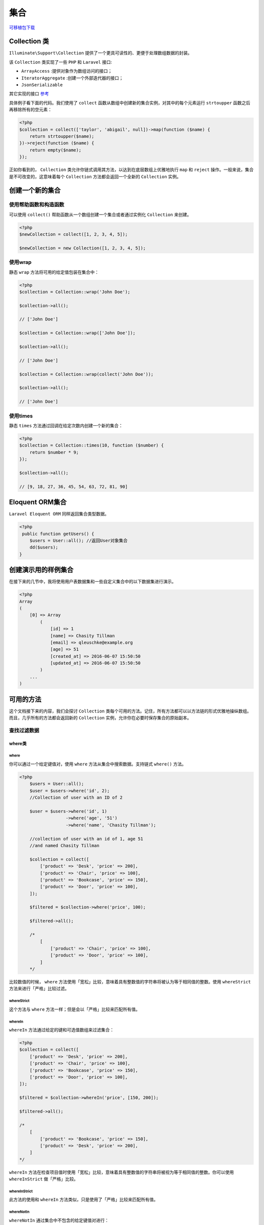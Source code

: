 ****
集合
****

`可移植包下载 <https://github.com/tightenco/collect>`_ 

Collection 类
=============
``Illuminate\Support\Collection`` 提供了一个更具可读性的、更便于处理数组数据的封装。

该 ``Collection`` 类实现了一些 ``PHP`` 和 ``Laravel`` 接口:

- ``ArrayAccess`` :提供对象作为数组访问的接口；
- ``IteratorAggregate`` :创建一个外部迭代器的接口；
- ``JsonSerializable``

其它实现的接口 `参考 <https://laravel.com/api/5.2/Illuminate/Support/Collection.html>`_ 

具体例子看下面的代码。我们使用了 ``collect`` 函数从数组中创建新的集合实例，对其中的每个元素运行 ``strtoupper`` 函数之后再移除所有的空元素：

.. code-block:: php

    <?php
    $collection = collect(['taylor', 'abigail', null])->map(function ($name) {
        return strtoupper($name);
    })->reject(function ($name) {
        return empty($name);
    });

正如你看到的， ``Collection`` 类允许你链式调用其方法，以达到在底层数组上优雅地执行 ``map`` 和 ``reject`` 操作。一般来说，集合是不可改变的，这意味着每个 ``Collection`` 方法都会返回一个全新的 ``Collection`` 实例。

创建一个新的集合
================
使用帮助函数和构造函数
----------------------
可以使用 ``collect()`` 帮助函数从一个数组创建一个集合或者通过实例化 ``Collection`` 来创建。

.. code-block:: php

    <?php
    $newCollection = collect([1, 2, 3, 4, 5]);

    $newCollection = new Collection([1, 2, 3, 4, 5]);

使用wrap
--------
静态 ``wrap`` 方法将可用的给定值包装在集合中：

.. code-block:: php

    <?php
    $collection = Collection::wrap('John Doe');

    $collection->all();

    // ['John Doe']

    $collection = Collection::wrap(['John Doe']);

    $collection->all();

    // ['John Doe']

    $collection = Collection::wrap(collect('John Doe'));

    $collection->all();

    // ['John Doe']

使用times
---------
静态 ``times`` 方法通过回调在给定次数内创建一个新的集合：

.. code-block:: php

    <?php
    $collection = Collection::times(10, function ($number) {
        return $number * 9;
    });

    $collection->all();

    // [9, 18, 27, 36, 45, 54, 63, 72, 81, 90]

Eloquent ORM集合
================
``Laravel Eloquent ORM`` 同样返回集合类型数据。

.. code-block:: php

    <?php
     public function getUsers() {
        $users = User::all(); //返回User对象集合
        dd($users);
    }

创建演示用的样例集合
====================
在接下来的几节中，我将使用用户表数据集和一些自定义集合中的以下数据集进行演示。

.. code-block:: php

    <?php
    Array
    (
        [0] => Array
            (
                [id] => 1
                [name] => Chasity Tillman
                [email] => qleuschke@example.org
                [age] => 51
                [created_at] => 2016-06-07 15:50:50
                [updated_at] => 2016-06-07 15:50:50
            )
        ...
    )

可用的方法
==========
这个文档接下来的内容，我们会探讨 ``Collection`` 类每个可用的方法。记住，所有方法都可以以方法链的形式优雅地操纵数组。而且，几乎所有的方法都会返回新的 ``Collection`` 实例，允许你在必要时保存集合的原始副本。

查找过滤数据
------------
where类
^^^^^^^
where
"""""
你可以通过一个给定键值对，使用 ``where`` 方法从集合中搜索数据。支持链式 ``where()`` 方法。

.. code-block:: php

    <?php
        $users = User::all();
        $user = $users->where('id', 2);
        //Collection of user with an ID of 2

        $user = $users->where('id', 1)
                      ->where('age', '51')
                      ->where('name', 'Chasity Tillman');

        //collection of user with an id of 1, age 51
        //and named Chasity Tillman

        $collection = collect([
            ['product' => 'Desk', 'price' => 200],
            ['product' => 'Chair', 'price' => 100],
            ['product' => 'Bookcase', 'price' => 150],
            ['product' => 'Door', 'price' => 100],
        ]);

        $filtered = $collection->where('price', 100);

        $filtered->all();

        /*
            [
                ['product' => 'Chair', 'price' => 100],
                ['product' => 'Door', 'price' => 100],
            ]
        */

比较数值的时候， ``where`` 方法使用「宽松」比较，意味着具有整数值的字符串将被认为等于相同值的整数。使用 ``whereStrict`` 方法来进行「严格」比较过滤。

whereStrict
"""""""""""
这个方法与 ``where`` 方法一样；但是会以「严格」比较来匹配所有值。

whereIn
"""""""
``whereIn`` 方法通过给定的键和可选值数组来过滤集合：

.. code-block:: php

    <?php
    $collection = collect([
        ['product' => 'Desk', 'price' => 200],
        ['product' => 'Chair', 'price' => 100],
        ['product' => 'Bookcase', 'price' => 150],
        ['product' => 'Door', 'price' => 100],
    ]);

    $filtered = $collection->whereIn('price', [150, 200]);

    $filtered->all();

    /*
        [
            ['product' => 'Bookcase', 'price' => 150],
            ['product' => 'Desk', 'price' => 200],
        ]
    */

``whereIn`` 方法在检查项目值时使用「宽松」比较，意味着具有整数值的字符串将被视为等于相同值的整数。你可以使用 ``whereInStrict`` 做「严格」比较。

whereInStrict
"""""""""""""
此方法的使用和 ``whereIn`` 方法类似，只是使用了「严格」比较来匹配所有值。

whereNotIn
""""""""""
``whereNotIn`` 通过集合中不包含的给定键值对进行：

.. code-block:: php

    <?php
    $collection = collect([
        ['product' => 'Desk', 'price' => 200],
        ['product' => 'Chair', 'price' => 100],
        ['product' => 'Bookcase', 'price' => 150],
        ['product' => 'Door', 'price' => 100],
    ]);

    $filtered = $collection->whereNotIn('price', [150, 200]);

    $filtered->all();

    /*
        [
            ['product' => 'Chair', 'price' => 100],
            ['product' => 'Door', 'price' => 100],
        ]
    */

``whereNotIn`` 方法在检查项目值时使用「宽松」比较，意味着具有整数值的字符串将被视为等于相同值的整数。你可以使用 ``whereNotInStrict`` 做比较 严格 的匹配。

whereNotInStrict
""""""""""""""""
此方法的使用和 ``whereNotIn`` 方法类似，只是使用了「严格」比较来匹配所有值。

first
"""""
``first`` 方法返回集合中通过给定真实测试的第一个元素：

.. code-block:: php

    <?php
    collect([1, 2, 3, 4])->first(function ($value, $key) {
        return $value > 2;
    });

    // 3

你也可以不传入参数使用 ``first`` 方法以获取集合中第一个元素。如果集合是空的，则会返回 ``null`` ：

.. code-block:: php

    <?php
    collect([1, 2, 3, 4])->first();

    // 1

firstWhere
""""""""""


search
^^^^^^^
``search`` 方法搜索给定的值并返回它的键。如果找不到，则返回 ``false`` ：

.. code-block:: php

    <?php
    $collection = collect([2, 4, 6, 8]);

    $collection->search(4);

    // 1

搜索使用「宽松」比较完成，这意味着具有整数值的字符串会被认为等于相同值的整数。要使用「严格」比较，就传入 true 作为该方法的第二个参数：

.. code-block:: php

    <?php
    $collection->search('4', true);

    // false

另外，你可以通过回调来搜索第一个通过真实测试的项目：

.. code-block:: php

    <?php
    $collection->search(function ($item, $key) {
        return $item > 5;
    });

    // 2

filter
^^^^^^
使用 ``filter()`` 方法来过滤集合。需要传入一个回调函数来过滤。

.. code-block:: php

        $users = User::all();
        $youngsters = $users->filter(function ($value, $key) {
            return $value->age < 35;
        });

        $youngsters->all(); // 返回数组
        //list of all users that are below the age of 35

回调函数接受键和值作为参数。

如果没有提供回调函数，集合中所有返回 ``false`` 的元素都会被移除：

.. code-block:: php

    <?php
    $collection = collect([1, 2, 3, null, false, '', 0, []]);

    $collection->filter()->all();

    // [1, 2, 3]

与 ``filter`` 相反的方法，可以查看 `reject`_ 。

reject
^^^^^^
``reject`` 方法使用指定的回调过滤集合。如果回调返回 ``true`` ，就会把对应的项目从集合中移除：

.. code-block:: php

    <?php
    $collection = collect([1, 2, 3, 4]);

    $filtered = $collection->reject(function ($value, $key) {
        return $value > 2;
    });

    $filtered->all();

    // [1, 2]

与 ``reject`` 相反的方法，查看 `filter`_ 。

last
^^^^^
``last`` 方法返回集合中通过给定测试的最后一个元素：

.. code-block:: php

    <?php
    collect([1, 2, 3, 4])->last(function ($value, $key) {
        return $value < 3;
    });

    // 2

你也可以不传入参数调用 ``last`` 方法来获取集合中最后一个元素。如果集合是空的，返回 ``null`` ：

.. code-block:: php

    <?php
    collect([1, 2, 3, 4])->last();

    // 4

判断类
------

contains
^^^^^^^^
``contains`` 方法判断集合是否包含给定的项目：

.. code-block:: php

    <?php
    $collection = collect(['name' => 'Desk', 'price' => 100]);

    $collection->contains('Desk');

    // true

    $collection->contains('New York');

    // false

你也可以用 ``contains`` 方法匹配一对键/值，即判断给定的配对是否存在于集合中：

.. code-block:: php

    <?php
    $collection = collect([
        ['product' => 'Desk', 'price' => 200],
        ['product' => 'Chair', 'price' => 100],
    ]);

    $collection->contains('product', 'Bookcase');

    // false

最后，你也可以传递一个回调到 ``contains`` 方法来执行自己的测试：

.. code-block:: php

    <?php
    $collection = collect([1, 2, 3, 4, 5]);

    $collection->contains(function ($value, $key) {
        return $value > 5;
    });

    // false

``contains`` 方法在检查项目值时使用「宽松」比较，意味着具有整数值的字符串将被视为等于相同值的整数。 相反 ``containsStrict`` 方法则是使用「严格」比较进行过滤。


containsStrict
""""""""""""""
此方法和 ``contains`` 方法类似，但是它却是使用了「严格」比较来比较所有值。

has
^^^^
``has`` 方法判断集合中是否存在给定的键：

.. code-block:: php

    <?php
    $collection = collect(['account_id' => 1, 'product' => 'Desk']);

    $collection->has('product');

    // true

every
^^^^^
``every`` 方法可用于验证集合中每一个元素都通过给定的测试：

.. code-block:: php

    <?php
    collect([1, 2, 3, 4])->every(function ($value, $key) {
        return $value > 2;
    });

    // false

isEmpty
^^^^^^^
如果集合是空的， ``isEmpty`` 方法返回 ``true`` ，否则返回 ``false`` ：

.. code-block:: php

    <?php
    collect([])->isEmpty();

    // true

isNotEmpty
^^^^^^^^^^
如果集合不是空的， ``isNotEmpty`` 方法会返回 ``true`` ：否则返回 ``false`` ：

.. code-block:: php

    <?php
    collect([])->isNotEmpty();

    // false

排序类
------

sort
^^^^^
``sort`` 方法对集合进行排序。排序后的集合保留着原数组的键，所以在这个例子中我们使用 ``values`` 方法来把键重置为连续编号的索引。

.. code-block:: php

    <?php
    $collection = collect([5, 3, 1, 2, 4]);

    $sorted = $collection->sort();

    $sorted->values()->all();

    // [1, 2, 3, 4, 5]

如果你有更高级的排序需求，你可以传入回调来用你自己的算法进行排序。请参阅 ``PHP`` 文档的 ``usort`` ，这是集合的 ``sort`` 方法在底层所调用的。

.. note:: 如果要对嵌套数组或对象的集合进行排序，参考 ``sortBy`` 和 ``sortByDesc`` 方法。

sortBy
^^^^^^
``sortBy`` 方法以给定的键对集合进行排序。排序后的集合保留了原数组键，所以在这个例子中，我们使用 ``values`` 方法将键重置为连续编号的索引：

.. code-block:: php

    <?php
    $collection = collect([
        ['name' => 'Desk', 'price' => 200],
        ['name' => 'Chair', 'price' => 100],
        ['name' => 'Bookcase', 'price' => 150],
    ]);

    $sorted = $collection->sortBy('price');

    $sorted->values()->all();

    /*
        [
            ['name' => 'Chair', 'price' => 100],
            ['name' => 'Bookcase', 'price' => 150],
            ['name' => 'Desk', 'price' => 200],
        ]
    */

你还可以传入自己的回调以决定如何对集合的值进行排序：

.. code-block:: php

    <?php
    $collection = collect([
        ['name' => 'Desk', 'colors' => ['Black', 'Mahogany']],
        ['name' => 'Chair', 'colors' => ['Black']],
        ['name' => 'Bookcase', 'colors' => ['Red', 'Beige', 'Brown']],
    ]);

    $sorted = $collection->sortBy(function ($product, $key) {
        return count($product['colors']);
    });

    $sorted->values()->all();

    /*
        [
            ['name' => 'Chair', 'colors' => ['Black']],
            ['name' => 'Desk', 'colors' => ['Black', 'Mahogany']],
            ['name' => 'Bookcase', 'colors' => ['Red', 'Beige', 'Brown']],
        ]
    */

sortByDesc
^^^^^^^^^^^
这个方法与 ``sortBy`` 方法一样，但是会以相反的顺序来对集合进行排序。

排序方法接受一个键或者回调函数作为参数来排序集合。

.. code-block:: php

    <?php
        $users  = User::all();

        $youngestToOldest = $users->sortBy('age');
        $youngestToOldest->all();
        //list of all users from youngest to oldest

        $movies = collect([
            [
                'name' => 'Back To The Future',
                'releases' => [1985, 1989, 1990]
            ],
            [
                'name' => 'Fast and Furious',
                'releases' => [2001, 2003, 2006, 2009, 2011, 2013, 2015, 2017]
            ],
            [
                'name' => 'Speed',
                'releases' => [1994]
            ]
        ]);

        $mostReleases = $movies->sortByDesc(function ($movie, $key) {
            return count($movie['releases']);
        });

        $mostReleases->toArray();
        //list of movies in descending order of most releases.

        dd($mostReleases->values()->toArray());
        /*
            list of movies in descending order of most releases
            but with the key values reset
        */

排序方法为每个值维护键。 虽然这可能对您的应用程序很重要，但可以通过链式 ``values()`` 方法将它们重置为默认的基于零的增量值。

和往常一样，我还引入了一个新的集合方法 ``toArray()`` ，它将集合简单地转换为数组。

reverse
^^^^^^^
``reverse`` 方法倒转集合中项目的顺序：

.. code-block:: php

    <?php
    $collection = collect([1, 2, 3, 4, 5]);

    $reversed = $collection->reverse();

    $reversed->all();

    // [5, 4, 3, 2, 1]

重组类
------
拆分集合
^^^^^^^^
chunk
"""""
``chunk`` 方法将集合拆成多个指定大小的小集合：

.. code-block:: php

    <?php
    $collection = collect([1, 2, 3, 4, 5, 6, 7]);

    $chunks = $collection->chunk(4);

    $chunks->toArray();

    // [[1, 2, 3, 4], [5, 6, 7]]

partition
""""""""""
``partition`` 方法可以和 ``PHP`` 中的 ``list`` 方法结合使用，来分开满足指定条件的元素以及那些不满足指定条件的元素：

.. code-block:: php

    <?php
    $collection = collect([1, 2, 3, 4, 5, 6]);

    list($underThree, $aboveThree) = $collection->partition(function ($i) {
        return $i < 3;
    });

groupBy
"""""""
分组集合有助于组织数据。 ``groupBy`` 方法采用键或回调函数，并根据键值或返回的回调值返回分组集合。

.. code-block:: php

    <?php
        $movies = collect([
            ['name' => 'Back To the Future', 'genre' => 'scifi', 'rating' => 8],
            ['name' => 'The Matrix',  'genre' => 'fantasy', 'rating' => 9],
            ['name' => 'The Croods',  'genre' => 'animation', 'rating' => 8],
            ['name' => 'Zootopia',  'genre' => 'animation', 'rating' => 4],
            ['name' => 'The Jungle Book',  'genre' => 'fantasy', 'rating' => 5],
        ]);

        $genre = $movies->groupBy('genre');
        /*
        [
             "scifi" => [
               ["name" => "Back To the Future", "genre" => "scifi", "rating" => 8,],
             ],
             "fantasy" => [
               ["name" => "The Matrix", "genre" => "fantasy", "rating" => 9,],
               ["name" => "The Jungle Book", "genre" => "fantasy", "rating" => 5, ],
             ],
             "animation" => [
               ["name" => "The Croods", "genre" => "animation", "rating" => 8,],
               ["name" => "Zootopia", "genre" => "animation", "rating" => 4, ],
             ],
        ]
        */

        $rating = $movies->groupBy(function ($movie, $key) {
            return $movie['rating'];
        });

        /*
        [
           8 => [
             ["name" => "Back To the Future", "genre" => "scifi", "rating" => 8,],
             ["name" => "The Croods", "genre" => "animation", "rating" => 8,],
           ],
           9 => [
             ["name" => "The Matrix", "genre" => "fantasy", "rating" => 9,],
           ],
           4 => [
             ["name" => "Zootopia","genre" => "animation", "rating" => 4,],
           ],
           5 => [
             ["name" => "The Jungle Book","genre" => "fantasy","rating" => 5,],
           ],
        ]
       */

迭代集合
^^^^^^^^
each
""""
``each`` 方法将迭代集合中的内容并将其传递到回调函数中：

.. code-block:: php

    <?php
    $collection = $collection->each(function ($item, $key) {
        //
    });

如果你想要中断对内容的迭代，那就从回调中返回 ``false`` ：

.. code-block:: php

    <?php
    $collection = $collection->each(function ($item, $key) {
        if (/* some condition */) {
            return false;
        }
    });

eachSpread
""""""""""
``eachSpread`` 方法迭代集合的项目，将每个嵌套项目值传递给给定的回调：

.. code-block:: php

    <?php
    $collection = collect([['John Doe', 35], ['Jane Doe', 33]]);

    $collection->eachSpread(function ($name, $age) {
        //
    });

您可以通过从回调中返回 ``false`` 来停止迭代项目：

.. code-block:: php

    <?php
    $collection->eachSpread(function ($name, $age) {
        return false;
    });

transform
""""""""""
``transform`` 方法迭代集合并对集合内的每个项目调用给定的回调。而集合的内容也会被回调返回的值取代：

**该方法会修改集合本身的值。**

.. code-block:: php

    <?php
    $collection = collect([1, 2, 3, 4, 5]);
    // 回调函数传入项目和对应的键
    $collection->transform(function ($item, $key) {
        return $item * 2;
    });

    $collection->all();

    // [2, 4, 6, 8, 10]

.. note:: 与大多数集合的方法不同， ``transform`` 会修改集合本身。如果你想创建新的集合，就改用 ``map`` 方法。

map类
"""""
map
+++
``map`` 方法遍历集合并将每一个值传入给定的回调。该回调可以任意修改项目并返回，从而形成新的被修改过项目的集合：

.. code-block:: php

    <?php
    $collection = collect([1, 2, 3, 4, 5]);

    $multiplied = $collection->map(function ($item, $key) {
        return $item * 2;
    });

    $multiplied->all();

    // [2, 4, 6, 8, 10]

.. note:: 像其它的集合方法一样， ``map`` 方法会返回一个新的集合实例；它不会修改它所调用的集合。如果你想改变原集合，请使用 ``transform`` 方法。

mapSpread
+++++++++
``mapSpread`` 方法可以迭代集合的项目(就是说，里面的项目是集合)，将每个嵌套项目值传递给给定的回调函数。 该回调可以自由修改该项目并将其返回，从而形成一个新的修改项目集合：

.. code-block:: php

    <?php
    $chunks = $collection->chunk(2);
    // 回调函数的参数是当前块内的元素以及当前块索引值
    $sequence = $chunks->mapSpread(function ($odd, $even) {
        $parms = func_get_args(); // 参数数组
        $numargs  =  func_num_args (); // 参数个数
        $key = func_get_arg($numargs-1); // 获取当前块的索引值
        $chunk = array_slice($parms, 0, $numargs-1);
        echo 'chunk:'.implode(",", $chunk).'，index:'.$key.PHP_EOL;
        return $odd + $even;
    });

    $sequence->all(); // // [1, 5, 9, 13, 17]

mapToDictionary
+++++++++++++++
``mapToDictionary`` 方法通过给定的回调对集合的项目进行分组。 该回调应该返回一个包含单个键/值对的关联数组，从而形成一个新的集合。这个和 ``mapToGroups`` 区别是，该函数返回的集合内部项是数组对象，而不是集合对象。如果需要集合对象请使用 ``mapToGroups`` 函数。

.. code-block:: php

    <?php
    $collection = collect([
        [
            'name' => 'John Doe',
            'department' => 'Sales',
        ],
        [
            'name' => 'Jane Doe',
            'department' => 'Sales',
        ],
        [
            'name' => 'Johnny Doe',
            'department' => 'Marketing',
        ]
    ]);
    // 回调函数传入集合项，和当前集合项的索引
    $grouped = $collection->mapToDictionary(function ($item, $key) {
        return [$item['department'] => $item['name']];
    });

    $grouped->toArray(); // 转换为数组

    /*
        [
            'Sales' => ['John Doe', 'Jane Doe'],
            'Marketing' => ['Johhny Doe'],
        ]
    */

    $item = $grouped->get('Sales') // ['John Doe', 'Jane Doe']

    $item->all(); // 因为这里get()方法返回的对象是数组，不是集合对象，所以不能调用all()方法

mapToGroups
+++++++++++
``mapToGroups`` 方法通过给定的回调对集合的项目进行分组。 该回调应该返回一个包含单个键/值对的关联数组，从而形成一个新的集合：

.. code-block:: php

    <?php
    $collection = collect([
        [
            'name' => 'John Doe',
            'department' => 'Sales',
        ],
        [
            'name' => 'Jane Doe',
            'department' => 'Sales',
        ],
        [
            'name' => 'Johnny Doe',
            'department' => 'Marketing',
        ]
    ]);
    // 回调函数传入集合项，和当前集合项的索引
    $grouped = $collection->mapToGroups(function ($item, $key) {
        return [$item['department'] => $item['name']];
    });

    $grouped->toArray(); // 转换为数组

    /*
        [
            'Sales' => ['John Doe', 'Jane Doe'],
            'Marketing' => ['Johhny Doe'],
        ]
    */

    $grouped->get('Sales')->all(); // 获取指定键的值，并转换集合为数组

    // ['John Doe', 'Jane Doe']

mapWithKeys
+++++++++++
``mapWithKeys`` 方法遍历集合并将每个值传入给定的回调。回调应该返回包含一个键值对的关联数组：

.. code-block:: php

    <?php
    $collection = collect([
        [
            'name' => 'John',
            'department' => 'Sales',
            'email' => 'john@example.com'
        ],
        [
            'name' => 'Jane',
            'department' => 'Marketing',
            'email' => 'jane@example.com'
        ]
    ]);

    // 回调函数接受项目值和项目索引，返回键值对
    $keyed = $collection->mapWithKeys(function ($item, $key) {
        return [$item['email'] => $item['name']];
    });

    $keyed->all();

    /*
        [
            'john@example.com' => 'John',
            'jane@example.com' => 'Jane',
        ]
    */

flatMap
+++++++
``flatMap`` 方法遍历集合并将其中的每个值传递到给定的回调。可以通过回调修改每个值的内容再返回出来，从而形成一个新的被修改过内容的集合。然后你就可以用 ``all()`` 打印修改后的数组：

.. code-block:: php

    <?php
    $collection = collect([
        ['name' => 'Sally'],
        ['school' => 'Arkansas'],
        ['age' => 28]
    ]);

    // 回调函数传入对应的项的值和键
    $flattened = $collection->flatMap(function ($values) {
        return array_map('strtoupper', $values); // 对values中的值进行大写操作
    });

    $flattened->all();

    // ['name' => 'SALLY', 'school' => 'ARKANSAS', 'age' => '28'];

flip
++++
``flip`` 方法将集合中的键和对应的数值进行互换：

.. code-block:: php

    <?php
    $collection = collect(['name' => 'taylor', 'framework' => 'laravel']);

    $flipped = $collection->flip();

    $flipped->all();

    // ['taylor' => 'name', 'laravel' => 'framework']

mapInto
+++++++
``mapInto()`` 方法可以迭代集合，通过将值传递给构造函数来创建给定类的新实例：

.. code-block:: php

    <?php
    class Currency
    {
        /**
         * Create a new currency instance.
         *
         * @param  string  $code
         * @return void
         */
        function __construct(string $code)
        {
            $this->code = $code;
        }
    }

    $collection = collect(['USD', 'EUR', 'GBP']);

    $currencies = $collection->mapInto(Currency::class);

    $currencies->all();

    // [Currency('USD'), Currency('EUR'), Currency('GBP')]

reduce
""""""
``reduce`` 方法将每次迭代的结果传递给下一次迭代直到集合减少为单个值：

.. code-block:: php

    <?php
    $collection = collect([1, 2, 3]);

    // 回调函数第一个参数为上一次计算结果，第一次该值为初始化值，第二个参数为当前迭代项
    $total = $collection->reduce(function ($carry, $item) {
        $parms = func_get_args(); // 参数数组
        return $carry + $item;
    }, 10); // 可以传入初始化值

    // 16

pipe
""""
``pipe`` 方法将集合传给给定的回调(作为回调的参数)并返回结果：

.. code-block:: php

    <?php
    $collection = collect([1, 2, 3]);

    $piped = $collection->pipe(function ($collection) {
        return $collection->sum();
    });

    // 6

flatten
"""""""
``flatten`` 方法将多维集合转为一维的:

.. code-block:: php

    <?php
    $collection = collect(['name' => 'taylor', 'languages' => ['php', 'javascript']]);

    $flattened = $collection->flatten();

    $flattened->all();

    // ['taylor', 'php', 'javascript'];

你还可以选择性地传入「深度」参数：

.. code-block:: php

    <?php
    $collection = collect([
        'Apple' => [
            ['name' => 'iPhone 6S', 'brand' => 'Apple'],
        ],
        'Samsung' => [
            ['name' => 'Galaxy S7', 'brand' => 'Samsung']
        ],
    ]);

    $products = $collection->flatten(1);

    $products->values()->all();

    /*
        [
            ['name' => 'iPhone 6S', 'brand' => 'Apple'],
            ['name' => 'Galaxy S7', 'brand' => 'Samsung'],
        ]
    */

在这个例子里，调用 ``flatten`` 方法时不传入深度参数的话也会将嵌套数组转成一维的，然后返回 ``['iPhone 6S', 'Apple', 'Galaxy S7', 'Samsung']`` 。传入深度参数能让你限制设置返回数组的层数。

合并集合
^^^^^^^

collapse
""""""""
``collapse`` 方法将多个数组的集合合并成一个数组的集合：

.. code-block:: php

    <?php
    $collection = collect([[1, 2, 3], [4, 5, 6], [7, 8, 9]]);

    $collapsed = $collection->collapse();

    $collapsed->all();

    // [1, 2, 3, 4, 5, 6, 7, 8, 9]

combine
"""""""
``combine`` 方法可以将一个集合的值作为「键」，再将另一个数组或者集合的值作为「值」合并成一个集合：

.. code-block:: php

    <?php
    $collection = collect(['name', 'age']);

    $combined = $collection->combine(['George', 29]);

    $combined->all();

    // ['name' => 'George', 'age' => 29]

concat
""""""
``concat`` 方法将给定的 ``array`` 或集合值附加到集合的末尾：

.. code-block:: php

    <?php
    $collection = collect(['John Doe']);

    $concatenated = $collection->concat(['Jane Doe'])->concat(['name' => 'Johnny Doe']);

    $concatenated->all();

    // ['John Doe', 'Jane Doe', 'Johnny Doe']

merge
"""""
``merge`` 方法将给定数组或集合合并到原集合。如果给定项目中的字符串键与原集合中的字符串键匹配，给定的项目的值将会覆盖原集合中的值：

.. code-block:: php

    <?php
    $collection = collect(['product_id' => 1, 'price' => 100]);

    $merged = $collection->merge(['price' => 200, 'discount' => false]);

    $merged->all();

    // ['product_id' => 1, 'price' => 200, 'discount' => false]

如果给定的项目的键是数字，这些值将被追加到集合的末尾：

.. code-block:: php

    <?php
    $collection = collect(['Desk', 'Chair']);

    $merged = $collection->merge(['Bookcase', 'Door']);

    $merged->all();

    // ['Desk', 'Chair', 'Bookcase', 'Door']

zip
"""
``zip`` 方法将给定数组的值与相应索引处的原集合的值合并在一起：

.. code-block:: php

    <?php
    $collection = collect(['Chair', 'Desk']);

    $zipped = $collection->zip([100, 200]);

    $zipped->all();

    // [['Chair', 100], ['Desk', 200]]

单集合操作
^^^^^^^^^^
when
""""
``when`` 方法当传入的第一个参数为 ``true`` 的时候，将执行给定的回调：

.. code-block:: php

    <?php
    $collection = collect([1, 2, 3]);

    $collection->when(true, function ($collection) {
        return $collection->push(4);
    });

    $collection->when(false, function ($collection) {
        return $collection->push(5);
    });

    $collection->all();

    // [1, 2, 3, 4]

和 ``when`` 方法相反，参考 ``unless`` 方法。

unless
""""""
``unless`` 方法当传入的第一个参数不为 ``true`` 的时候，将执行给定的回调：

.. code-block:: php

    <?php
    $collection = collect([1, 2, 3]);

    $collection->unless(true, function ($collection) {
        return $collection->push(4);
    });

    $collection->unless(false, function ($collection) {
        return $collection->push(5);
    });

    $collection->all();

    // [1, 2, 3, 5]

和 ``unless`` 方法相反，参考 ``when`` 方法。

forget
""""""
``forget`` 方法通过给定的键来移除掉集合中对应的内容：

.. code-block:: php

    <?php
    $collection = collect(['name' => 'taylor', 'framework' => 'laravel']);

    $collection->forget('name');

    $collection->all();

    // ['framework' => 'laravel']

.. note:: 与大多数集合的方法不同， ``forget`` 不会返回修改过后的新集合；它会直接修改原来的集合。

put
"""
``put`` 方法在集合内设置给定的键值对：

.. code-block:: php

    <?php
    $collection = collect(['product_id' => 1, 'name' => 'Desk']);

    $collection->put('price', 100);

    $collection->all();

    // ['product_id' => 1, 'name' => 'Desk', 'price' => 100]

implode
""""""""
``implode`` 方法合并集合中的项目。其参数取决于集合中项目的类型。如果集合包含数组或对象，你应该传入你希望连接的属性的键，以及你希望放在值之间用来「拼接」的字符串：

.. code-block:: php

    <?php
    $collection = collect([
        ['account_id' => 1, 'product' => 'Desk'],
        ['account_id' => 2, 'product' => 'Chair'],
    ]);

    $collection->implode('product', ', ');

    // Desk, Chair

如果集合包含简单的字符串或数值，只需要传入「拼接」用的字符串作为该方法的唯一参数即可：

.. code-block:: php

    <?php
    collect([1, 2, 3, 4, 5])->implode('-');

    // '1-2-3-4-5'

pad
""""
``pad`` 方法将使用给定的值填充数组，直到数组达到指定的大小。 此方法的行为与 ``array_pad`` PHP 函数功能类似。

要填充到左侧，您应指定负号。如果给定大小的绝对值小于或等于数组的长度，则不会发生填充：

.. code-block:: php

    <?php
    $collection = collect(['A', 'B', 'C']);

    $filtered = $collection->pad(5, 0);

    $filtered->all();

    // ['A', 'B', 'C', 0, 0]

    $filtered = $collection->pad(-5, 0);

    $filtered->all();

    // [0, 0, 'A', 'B', 'C']

队列操作
^^^^^^^^

pop
"""
``pop`` 方法移除并返回集合中的最后一个项目：

.. code-block:: php

    <?php
    $collection = collect([1, 2, 3, 4, 5]);

    $collection->pop();

    // 5

    $collection->all();

    // [1, 2, 3, 4]

shift
"""""
``shift`` 方法移除并返回集合的第一个项目：

.. code-block:: php

    <?php
    $collection = collect([1, 2, 3, 4, 5]);

    $collection->shift();

    // 1

    $collection->all();

    // [2, 3, 4, 5]

pull
""""
``pull`` 方法把给定键对应的值从集合中移除并返回：

.. code-block:: php

    <?php
    $collection = collect(['product_id' => 'prod-100', 'name' => 'Desk']);

    $collection->pull('name');

    // 'Desk'

    $collection->all();

    // ['product_id' => 'prod-100']

prepend
""""""""
``prepend`` 方法将给定的值添加到集合的开头：

.. code-block:: php

    <?php
    $collection = collect([1, 2, 3, 4, 5]);

    $collection->prepend(0);

    $collection->all();

    // [0, 1, 2, 3, 4, 5]

你也可以传递第二个参数来设置新增加项的键：

.. code-block:: php

    <?php
    $collection = collect(['one' => 1, 'two' => 2]);

    $collection->prepend(0, 'zero');

    $collection->all();

    // ['zero' => 0, 'one' => 1, 'two' => 2]

push
""""
``push`` 方法把给定值添加到集合的末尾：

.. code-block:: php

    <?php
    $collection = collect([1, 2, 3, 4]);

    $collection->push(5);

    $collection->all();

    // [1, 2, 3, 4, 5]

concat
"""""""
``concat`` 方法将给定的 ``array`` 或集合值附加到集合的末尾：

.. code-block:: php

    <?php
    $collection = collect(['John Doe']);

    $concatenated = $collection->concat(['Jane Doe'])->concat(['name' => 'Johnny Doe']);

    $concatenated->all();

    // ['John Doe', 'Jane Doe', 'Johnny Doe']

Set操作
^^^^^^^
集合类还提供了帮助我们处理数据集的方法。 这意味着我们可以比较两个数据集并基于此执行操作。

union(并集)
""""""""""""
``union()`` 方法用于把数组中的值添加到集合中。 如果集合中已存在一个值，则数组中的值将被忽略。

.. code-block:: php

    <?php
        $coolPeople = collect([
            1 => 'John', 2 => 'James', 3 => 'Jack'
        ]);

        $allCoolPeople = $coolPeople->union([
            4 => 'Sarah', 1 => 'Susan', 5 =>'Seyi'
        ]);
        $allCoolPeople->all();
        /*
        [
            1 => "John", 2 => "James", 3 => "Jack", 4 => "Sarah", 5 => "Seyi",
       ]
       */

intersect(交集)
""""""""""""""""
``intersect()`` 方法删除集合中不在传入数组或集合中的元素。

.. code-block:: php

    <?php
        $coolPeople = collect([
            1 => 'John', 2 => 'James', 3 => 'Jack'
        ]);

        $veryCoolPeople = $coolPeople->intersect(['Sarah', 'John', 'James']);
        $veryCoolPeople->toArray();
        //[1 => "John" 2 => "James"]

您会注意到， ``intersect`` 方法保留返回值的键。

intersectByKeys
+++++++++++++++
``intersectByKeys`` 方法删除原集合中不存在于给定「数组」或集合中的任何键：

.. code-block:: php

    <?php
    $collection = collect([
        'serial' => 'UX301', 'type' => 'screen', 'year' => 2009
    ]);

    $intersect = $collection->intersectByKeys([
        'reference' => 'UX404', 'type' => 'tab', 'year' => 2011
    ]);

    $intersect->all();

    // ['type' => 'screen', 'year' => 2009]

diff(差集)
""""
diff
++++
``diff`` 方法将集合与其它集合或纯 ``PHP`` 数组进行 **值** 的比较，然后返回原集合中存在而给定集合中不存在的值：

.. code-block:: php

    <?php
    $collection = collect([1, 2, 3, 4, 5]);

    $diff = $collection->diff([2, 4, 6, 8]);

    $diff->all();

    // [1, 3, 5]

diffAssoc
+++++++++
``diffAssoc`` 该方法与另外一个集合或基于它的 **键和值** 的 ``PHP`` 数组进行比较。这个方法会返回原集合不存在于给定集合中的键值对 ：

.. code-block:: php

    <?php
    $collection = collect([
        'color' => 'orange',
        'type' => 'fruit',
        'remain' => 6
    ]);

    $diff = $collection->diffAssoc([
        'color' => 'yellow',
        'type' => 'fruit',
        'remain' => 3,
        'used' => 6
    ]);

    $diff->all();

    // ['color' => 'orange', 'remain' => 6]

diffKeys
++++++++
``diffKeys`` 方法与另外一个集合或 ``PHP`` 数组的 **键** 进行比较，然后返回原集合中存在而给定的集合中不存在「键」所对应的键值对：

.. code-block:: php

    <?php
    $collection = collect([
        'one' => 10,
        'two' => 20,
        'three' => 30,
        'four' => 40,
        'five' => 50,
    ]);

    $diff = $collection->diffKeys([
        'two' => 2,
        'four' => 4,
        'six' => 6,
        'eight' => 8,
    ]);

    $diff->all();

    // ['one' => 10, 'three' => 30, 'five' => 50]

提取类
------
给定一个数据数组，然后生成一个集合，你可能想要得到它的一部分。 这可能是：

- 前2个记录；
- 后2个记录；
- 除了第2组的所有记录；

集合通过一些方法来帮助我们。

unique
^^^^^^
``unique`` 方法返回集合中所有唯一的项目。返回的集合保留着原数组的键，所以在这个例子中，我们使用 ``values`` 方法来把键重置为连续编号的索引。

.. code-block:: php

    <?php
    $collection = collect([1, 1, 2, 2, 3, 4, 2]);

    $unique = $collection->unique();

    $unique->values()->all();

    // [1, 2, 3, 4]

处理嵌套数组或对象时，你可以指定用来决定唯一性的键：

.. code-block:: php

    <?php
    $collection = collect([
        ['name' => 'iPhone 6', 'brand' => 'Apple', 'type' => 'phone'],
        ['name' => 'iPhone 5', 'brand' => 'Apple', 'type' => 'phone'],
        ['name' => 'Apple Watch', 'brand' => 'Apple', 'type' => 'watch'],
        ['name' => 'Galaxy S6', 'brand' => 'Samsung', 'type' => 'phone'],
        ['name' => 'Galaxy Gear', 'brand' => 'Samsung', 'type' => 'watch'],
    ]);

    $unique = $collection->unique('brand');

    $unique->values()->all();

    /*
        [
            ['name' => 'iPhone 6', 'brand' => 'Apple', 'type' => 'phone'],
            ['name' => 'Galaxy S6', 'brand' => 'Samsung', 'type' => 'phone'],
        ]
    */

你也可以传入自己的回调来确定项目的唯一性：

.. code-block:: php

    <?php
    $unique = $collection->unique(function ($item) {
        return $item['brand'].$item['type'];
    });

    $unique->values()->all();

    /*
        [
            ['name' => 'iPhone 6', 'brand' => 'Apple', 'type' => 'phone'],
            ['name' => 'Apple Watch', 'brand' => 'Apple', 'type' => 'watch'],
            ['name' => 'Galaxy S6', 'brand' => 'Samsung', 'type' => 'phone'],
            ['name' => 'Galaxy Gear', 'brand' => 'Samsung', 'type' => 'watch'],
        ]
    */

在检查项目值时 ``unique`` 方法使用的是「宽松」比较，意味着具有整数值的字符串将被视为等于相同值的整数。使用 ``uniqueStrict`` 可以进行「严格」比较 。

uniqueStrict
"""""""""""""
这个方法的使用和 ``unique`` 方法类似，只是使用了「严格」比较来过滤。

values
^^^^^^
``values`` 方法返回键被重置为连续编号的新集合：

.. code-block:: php

    <?php
    $collection = collect([
        10 => ['product' => 'Desk', 'price' => 200],
        11 => ['product' => 'Desk', 'price' => 200]
    ]);

    $values = $collection->values();

    $values->all();

    /*
        [
            0 => ['product' => 'Desk', 'price' => 200],
            1 => ['product' => 'Desk', 'price' => 200],
        ]
    */

all
^^^^
``all`` 方法返回该集合表示的底层 ``数组`` ：

.. code-block:: php

    <?php
    collect([1, 2, 3])->all();

    // [1, 2, 3]

only
^^^^
``only`` 方法返回集合中给定键的所有项目：

.. code-block:: php

    <?php
    $collection = collect(['product_id' => 1, 'name' => 'Desk', 'price' => 100, 'discount' => false]);

    $filtered = $collection->only(['product_id', 'name']);

    $filtered->all();

    // ['product_id' => 1, 'name' => 'Desk']

与 ``only`` 相反的方法，请查看 `except`_ 。

except
^^^^^^
``except`` 方法返回集合中除了指定键以外的所有项目：

.. code-block:: php

    <?php
    $collection = collect(['product_id' => 1, 'price' => 100, 'discount' => false]);

    $filtered = $collection->except(['price', 'discount']);

    $filtered->all();

    // ['product_id' => 1]

与 ``except`` 相反的方法，请查看 `only`_ 。

pluck
^^^^^^
``pluck`` 方法获取集合中给定键对应的所有值：

.. code-block:: php

    <?php
    $collection = collect([
        ['product_id' => 'prod-100', 'name' => 'Desk'],
        ['product_id' => 'prod-200', 'name' => 'Chair'],
    ]);

    $plucked = $collection->pluck('name');

    $plucked->all();

    // ['Desk', 'Chair']

你也可以通过传入第二个参数来指定生成的集合的键：

.. code-block:: php

    <?php
    $plucked = $collection->pluck('name', 'product_id');

    $plucked->all();

    // ['prod-100' => 'Desk', 'prod-200' => 'Chair']

keys
^^^^
``keys`` 方法返回集合的所有键：

.. code-block:: php

    <?php
    $collection = collect([
        'prod-100' => ['product_id' => 'prod-100', 'name' => 'Desk'],
        'prod-200' => ['product_id' => 'prod-200', 'name' => 'Chair'],
    ]);

    $keys = $collection->keys();

    $keys->all();

    // ['prod-100', 'prod-200']

forPage
^^^^^^^
``forPage`` 方法返回给定页码上显示的项目的新集合。这个方法接受页码作为其第一个参数和每页显示的项目数作为其第二个参数。

.. code-block:: php

    <?php
    $collection = collect([1, 2, 3, 4, 5, 6, 7, 8, 9]);

    $chunk = $collection->forPage(2, 3);

    $chunk->all();

    // [4, 5, 6]

take
^^^^^
``take`` 方法接受一个整数值并返回指定数量的项目。 考虑一个负数， ``take()`` 从集合的末尾返回指定数量的项目。

.. code-block:: php

    <?php
        $list = collect([
            'Albert', 'Ben', 'Charles', 'Dan', 'Eric', 'Xavier', 'Yuri', 'Zane'
        ]);

        //Get the first two names
        $firstTwo = $list->take(2);
        //['Albert', 'Ben']

        //Get the last two names
        $lastTwo = $list->take(-2);
        //['Yuri', 'Zane']

slice
^^^^^
``slice`` 方法返回集合中给定值后面的部分：

.. code-block:: php

    <?php
    $collection = collect([1, 2, 3, 4, 5, 6, 7, 8, 9, 10]);

    $slice = $collection->slice(4);

    $slice->all();

    // [5, 6, 7, 8, 9, 10]

如果你想限制返回内容的大小，就将期望的大小作为第二个参数传递给方法：

.. code-block:: php

    <?php
    $slice = $collection->slice(4, 2);

    $slice->all();

    // [5, 6]

默认情况下，返回的内容将会保留原始键。假如你不希望保留原始的键，你可以使用 ``values`` 方法来重新建立索引。

split
^^^^^
``split`` 方法将集合按给定的值(该值为生成的组数)拆分：

.. code-block:: php

    <?php
    $collection = collect([1, 2, 3, 4, 5]);

    $groups = $collection->split(3); // 分成3组

    $groups->toArray();

    // [[1, 2], [3, 4], [5]]

chunk
^^^^^
``chunk`` 方法将一个集合分解成大小为n的更小的集合。

.. code-block:: php

    <?php
        $list = collect([
            'Albert', 'Ben', 'Charles', 'Dan', 'Eric', 'Xavier', 'Yuri', 'Zane'
        ]);

        $chunks = $list->chunk(3);
        $chunks->toArray();
        /*
        [
            [1 => "Albert", 2 => "Ben", 3 => "Charles",],
            [3 => "Dan", 4 => "Eric", 5 => "Xavier",],
            [6 => "Yuri", 7 => "Zane",],
        ]
        */

有很多地方可以派上用场。

将数据传递到 ``Blade`` 视图时，可以将其分块以获得n行，例如，将每3个名称合并到一行中。

.. code-block:: html

    @foreach($list->chunk(3) as $names)
        <div class="row">
            @foreach($names as $name)
                {{ $name }}
            @endforeach
        </div>
    @endforeach

您也可以使用 ``collapse()`` 方法将较小的集合组合为较大的集合，从而完成 ``chunk()`` 的相反操作。

splice
^^^^^^
``splice`` 方法删除并返回从给定索引值及之后的内容，原集合也会受到影响：

.. code-block:: php

    <?php
    $collection = collect([1, 2, 3, 4, 5]);

    $chunk = $collection->splice(2);

    $chunk->all();

    // [3, 4, 5]

    $collection->all();

    // [1, 2]

你可以传入第二个参数以限制被删除内容的大小：

.. code-block:: php

    <?php
    $collection = collect([1, 2, 3, 4, 5]);

    $chunk = $collection->splice(2, 1);

    $chunk->all();

    // [3]

    $collection->all();

    // [1, 2, 4, 5]

此外，你可以传入含有新项目的第三个参数来替换集合中删除的项目：

.. code-block:: php

    <?php
    $collection = collect([1, 2, 3, 4, 5]);

    $chunk = $collection->splice(2, 1, [10, 11]);

    $chunk->all();

    // [3]

    $collection->all();

    // [1, 2, 10, 11, 4, 5]

tap
^^^^
``tap`` 方法将集合传递给回调，在特定点「tap」集合。此举能让你对集合中的项目执行某些操作，而不影响集合本身：

.. code-block:: php

    <?php
    collect([2, 4, 3, 1, 5])
        ->sort()
        ->tap(function ($collection) {
            Log::debug('Values after sorting', $collection->values()->toArray());
        })
        ->shift(); // 移除并返回集合的第一个项目

    // 1

nth
^^^
``nth`` 方法创建由每隔 ``n`` 个元素组成一个新的集合：

.. code-block:: php

    <?php
    $collection = collect(['a', 'b', 'c', 'd', 'e', 'f']);

    $collection->nth(4);

    // ['a', 'e']

你也可以选择传入一个偏移位置作为第二个参数

.. code-block:: php

    <?php
    $collection->nth(4, 1);

    // ['b', 'f']

聚合操作类
----------

sum
^^^
``sum`` 方法返回集合内所有项目的总和：

.. code-block:: php

    <?php
    collect([1, 2, 3, 4, 5])->sum();

    // 15

如果集合包含嵌套数组或对象，则应该传入一个键来指定要进行求和的值：

.. code-block:: php

    <?php
    $collection = collect([
        ['name' => 'JavaScript: The Good Parts', 'pages' => 176],
        ['name' => 'JavaScript: The Definitive Guide', 'pages' => 1096],
    ]);

    $collection->sum('pages');

    // 1272

另外，你也可以传入回调来决定要用集合中的哪些值进行求和：

.. code-block:: php

    <?php
    $collection = collect([
        ['name' => 'Chair', 'colors' => ['Black']],
        ['name' => 'Desk', 'colors' => ['Black', 'Mahogany']],
        ['name' => 'Bookcase', 'colors' => ['Red', 'Beige', 'Brown']],
    ]);

    $collection->sum(function ($product) {
        return count($product['colors']);
    });

    // 6

count
^^^^^^
``count`` 方法返回该集合内的项目总数：

.. code-block:: php

    <?php
    $collection = collect([1, 2, 3, 4]);

    $collection->count();

    // 4

avg
^^^^
``avg`` 方法返回给定键的 平均值:

.. code-block:: php

    <?php
    $average = collect([['foo' => 10], ['foo' => 10], ['foo' => 20], ['foo' => 40]])->avg('foo');

    // 20

    $average = collect([1, 1, 2, 4])->avg();

    // 2

average
"""""""
``avg`` 方法的别名。

median
^^^^^^
``median`` 方法返回给定键的 中值:

.. code-block:: php

    <?php
    $median = collect([['foo' => 10], ['foo' => 10], ['foo' => 20], ['foo' => 40]])->median('foo');

    // 15

    $median = collect([1, 1, 2, 4])->median();

    // 1.5

mode
^^^^^
``mode`` 方法返回给定键的 众数:

.. code-block:: php

    <?php
    $mode = collect([['foo' => 10], ['foo' => 10], ['foo' => 20], ['foo' => 40]])->mode('foo');

    // [10]

    $mode = collect([1, 1, 2, 4])->mode();

    // [1]

max
^^^^
``max`` 方法返回给定键的最大值：

.. code-block:: php

    <?php
    $max = collect([['foo' => 10], ['foo' => 20]])->max('foo');

    // 20

    $max = collect([1, 2, 3, 4, 5])->max();

    // 5

min
^^^^
``min`` 方法返回给定键的最小值：

.. code-block:: php

    <?php
    $min = collect([['foo' => 10], ['foo' => 20]])->min('foo');

    // 10

    $min = collect([1, 2, 3, 4, 5])->min();

    // 1

random
^^^^^^
``random`` 方法从集合中返回一个随机项：

.. code-block:: php

    <?php
    $collection = collect([1, 2, 3, 4, 5]);

    $collection->random();

    // 4 - (retrieved randomly)

你可以选择性传入一个整数到 ``random`` 来指定要获取的随机项的数量。只要你显式传递你希望接收的数量时，则会返回项目的集合：

.. code-block:: php

    <?php
    $random = $collection->random(3);

    $random->all();

    // [2, 4, 5] - (retrieved randomly)

shuffle
^^^^^^^
``shuffle`` 方法随机排序集合中的项目：

.. code-block:: php

    <?php
    $collection = collect([1, 2, 3, 4, 5]);

    $shuffled = $collection->shuffle();

    $shuffled->all();

    // [3, 2, 5, 1, 4] - (generated randomly)

转换为数组
----------
toArray
^^^^^^^
``toArray`` 方法将集合转换成 ``PHP`` 数组。如果集合的值是 ``Eloquent`` 模型，那也会被转换成数组：

.. code-block:: php

    <?php
    $collection = collect(['name' => 'Desk', 'price' => 200]);

    $collection->toArray();

    /*
        [
            ['name' => 'Desk', 'price' => 200],
        ]
    */

.. note:: ``toArray`` 也会将所有集合的嵌套对象转换为数组。如果你想获取原数组，就改用 ``all`` 方法。这样返回的数组中可能包含对象或者集合元素。

all
^^^^
``all`` 方法返回集合表示的底层数组，就是集合中 ``$items`` 属性：

.. code-block:: php

    <?php
    collect([1, 2, 3])->all();

    // [1, 2, 3]

转换为JSON
-----------
toJson
^^^^^^^
``toJson`` 方法将集合转换成 ``JSON`` 字符串：

.. code-block:: php

    <?php
    $collection = collect(['name' => 'Desk', 'price' => 200]);

    $collection->toJson();

    // '{"name":"Desk", "price":200}'

